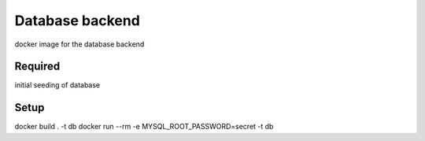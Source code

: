 Database backend
================

docker image for the database backend

Required
--------
initial seeding of database

Setup
-----

docker build . -t db
docker run --rm -e MYSQL_ROOT_PASSWORD=secret -t db 
